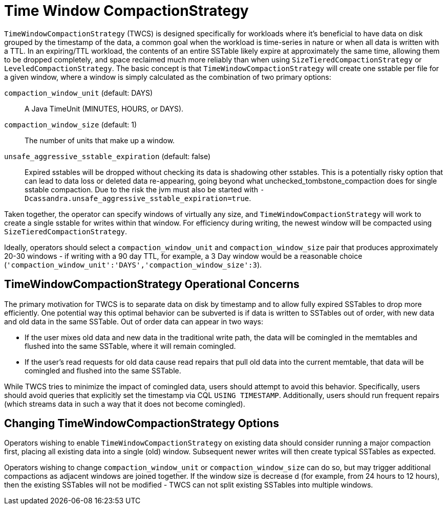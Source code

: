 = Time Window CompactionStrategy

[[twcs]]
`TimeWindowCompactionStrategy` (TWCS) is designed specifically for
workloads where it's beneficial to have data on disk grouped by the
timestamp of the data, a common goal when the workload is time-series in
nature or when all data is written with a TTL. In an expiring/TTL
workload, the contents of an entire SSTable likely expire at
approximately the same time, allowing them to be dropped completely, and
space reclaimed much more reliably than when using
`SizeTieredCompactionStrategy` or `LeveledCompactionStrategy`. The basic
concept is that `TimeWindowCompactionStrategy` will create one sstable per
file for a given window, where a window is simply calculated as the
combination of two primary options:

[[twcs_options]]

`compaction_window_unit` (default: DAYS)::
  A Java TimeUnit (MINUTES, HOURS, or DAYS).
`compaction_window_size` (default: 1)::
  The number of units that make up a window.
`unsafe_aggressive_sstable_expiration` (default: false)::
  Expired sstables will be dropped without checking its data is
  shadowing other sstables. This is a potentially risky option that can
  lead to data loss or deleted data re-appearing, going beyond what
  unchecked_tombstone_compaction does for single sstable
  compaction. Due to the risk the jvm must also be started with
  `-Dcassandra.unsafe_aggressive_sstable_expiration=true`.

Taken together, the operator can specify windows of virtually any size,
and `TimeWindowCompactionStrategy` will work to create a
single sstable for writes within that window. For efficiency during
writing, the newest window will be compacted using
`SizeTieredCompactionStrategy`.

Ideally, operators should select a `compaction_window_unit` and
`compaction_window_size` pair that produces approximately 20-30 windows
- if writing with a 90 day TTL, for example, a 3 Day window would be a
reasonable choice
(`'compaction_window_unit':'DAYS','compaction_window_size':3`).

== TimeWindowCompactionStrategy Operational Concerns

The primary motivation for TWCS is to separate data on disk by timestamp
and to allow fully expired SSTables to drop more efficiently. One
potential way this optimal behavior can be subverted is if data is
written to SSTables out of order, with new data and old data in the same
SSTable. Out of order data can appear in two ways:

* If the user mixes old data and new data in the traditional write path,
the data will be comingled in the memtables and flushed into the same
SSTable, where it will remain comingled.
* If the user's read requests for old data cause read repairs that pull
old data into the current memtable, that data will be comingled and
flushed into the same SSTable.

While TWCS tries to minimize the impact of comingled data, users should
attempt to avoid this behavior. Specifically, users should avoid queries
that explicitly set the timestamp via CQL `USING TIMESTAMP`.
Additionally, users should run frequent repairs (which streams data in
such a way that it does not become comingled).

== Changing TimeWindowCompactionStrategy Options

Operators wishing to enable `TimeWindowCompactionStrategy` on existing
data should consider running a major compaction first, placing all
existing data into a single (old) window. Subsequent newer writes will
then create typical SSTables as expected.

Operators wishing to change `compaction_window_unit` or
`compaction_window_size` can do so, but may trigger additional
compactions as adjacent windows are joined together. If the window size
is decrease d (for example, from 24 hours to 12 hours), then the
existing SSTables will not be modified - TWCS can not split existing
SSTables into multiple windows.

